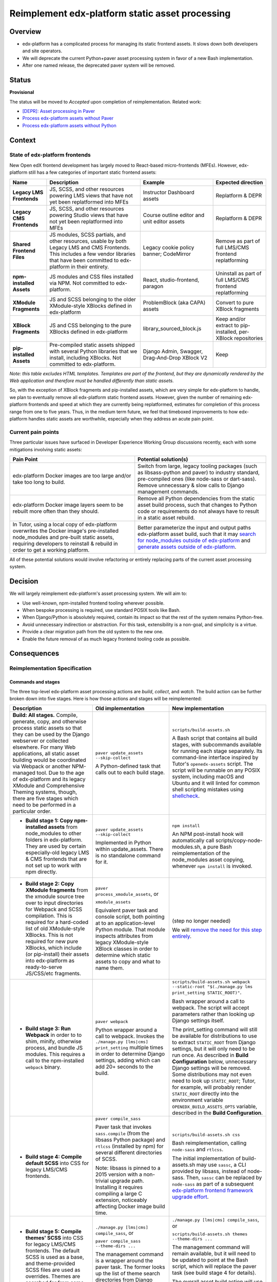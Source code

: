 Reimplement edx-platform static asset processing
################################################

Overview
********

* edx-platform has a complicated process for managing its static frontend assets. It slows down both developers and site operators.
* We will deprecate the current Python+paver asset processing system in favor of a new Bash implementation.
* After one named release, the deprecated paver system will be removed.

Status
******

**Provisional**

The status will be moved to *Accepted* upon completion of reimplementation. Related work:

* `[DEPR]: Asset processing in Paver <https://github.com/openedx/edx-platform/issues/31895>`_
* `Process edx-platform assets without Paver <https://github.com/openedx/edx-platform/issues/31798>`_
* `Process edx-platform assets without Python <https://github.com/openedx/edx-platform/issues/31800>`_


Context
*******

State of edx-platform frontends
===============================

New Open edX frontend development has largely moved to React-based micro-frontends (MFEs). However, edx-platform still has a few categories of important static frontend assets:

.. list-table::
   :header-rows: 1

   * - **Name**
     - Description
     - Example
     - Expected direction
   * - **Legacy LMS Frontends**
     - JS, SCSS, and other resources powering LMS views that have not yet been replatformed into MFEs
     - Instructor Dashboard assets
     - Replatform & DEPR
   * - **Legacy CMS Frontends**
     - JS, SCSS, and other resources powering Studio views that have not yet been replatformed into MFEs
     - Course outline editor and unit editor assets
     - Replatform & DEPR
   * - **Shared Frontend Files**
     - JS modules, SCSS partials, and other resources, usable by both Legacy LMS and CMS Frontends. This includes a few vendor libraries that have been committed to edx-platform in their entirety.
     - Legacy cookie policy banner; CodeMirror
     - Remove as part of full LMS/CMS frontend replatforming
   * - **npm-installed Assets**
     - JS modules and CSS files installed via NPM. Not committed to edx-platform.
     - React, studio-frontend, paragon
     - Uninstall as part of full LMS/CMS frontend replatforming
   * - **XModule Fragments**
     - JS and SCSS belonging to the older XModule-style XBlocks defined in edx-platform
     - ProblemBlock (aka CAPA) assets
     - Convert to pure XBlock fragments
   * - **XBlock Fragments**
     - JS and CSS belonging to the pure XBlocks defined in edx-platform
     - library_sourced_block.js
     - Keep and/or extract to pip-installed, per-XBlock repositories
   * - **pip-installed Assets**
     - Pre-compiled static assets shipped with several Python libraries that we install, including XBlocks. Not committed to edx-platform.
     - Django Admin, Swagger, Drag-And-Drop XBlock V2
     - Keep

*Note: this table excludes HTML templates. Templates are part of the frontend, but they are dynamically rendered by the Web application and therefore must be handled differently than static assets.*

So, with the exception of XBlock fragments and pip-installed assets, which are very simple for edx-platform to handle, we plan to eventually remove all edx-platform static frontend assets. However, given the number of remaining edx-platform frontends and speed at which they are currently being replatformed, estimates for completion of this process range from one to five years. Thus, in the medium term future, we feel that timeboxed improvements to how edx-platform handles static assets are worthwhile, especially when they address an acute pain point.

Current pain points
===================

Three particular issues have surfaced in Developer Experience Working Group discussions recently, each with some mitigations involving static assets:

.. list-table::
   :header-rows: 1

   * - Pain Point
     - Potential solution(s)

   * - edx-platform Docker images are too large and/or take too long to build.
     - Switch from large, legacy tooling packages (such as libsass-python and paver) to industry standard, pre-compiled ones (like node-sass or dart-sass). Remove unnecessary & slow calls to Django management commands.

   * - edx-platform Docker image layers seem to be rebuilt more often than they should.
     - Remove all Python dependencies from the static asset build process, such that changes to Python code or requirements do not always have to result in a static asset rebuild.

   * - In Tutor, using a local copy of edx-platform overwrites the Docker image's pre-installed node_modules and pre-built static assets, requiring developers to reinstall & rebuild in order to get a working platform.
     - Better parameterize the input and output paths edx-platform asset build, such that it may `search for node_modules outside of edx-platform <https://github.com/openedx/wg-developer-experience/issues/150>`_ and `generate assets outside of edx-platform <https://github.com/openedx/wg-developer-experience/issues/151>`_.

All of these potential solutions would involve refactoring or entirely replacing parts of the current asset processing system.


Decision
********

We will largely reimplement edx-platform's asset processing system. We will aim to:

* Use well-known, npm-installed frontend tooling wherever possible.
* When bespoke processing is required, use standard POSIX tools like Bash.
* When Django/Python is absolutely required, contain its impact so that the rest of the system remains Python-free.
* Avoid unnecessary indirection or abstraction. For this task, extensibility is a non-goal, and simplicity is a virtue.
* Provide a clear migration path from the old system to the new one.
* Enable the future removal of as much legacy frontend tooling code as possible.

Consequences
************

Reimplementation Specification
==============================

Commands and stages
-------------------

The three top-level edx-platform asset processing actions are *build*, *collect*, and *watch*. The build action can be further broken down into five stages. Here is how those actions and stages will be reimplemented:


.. list-table::
   :header-rows: 1

   * - Description
     - Old implementation
     - New implementation

   * - **Build: All stages.** Compile, generate, copy, and otherwise process static assets so that they can be used by the Django webserver or collected elsewhere. For many Web applications, all static asset building would be coordinated via Webpack or another NPM-managed tool. Due to the age of edx-platform and its legacy XModule and Comprehensive Theming systems, though, there are five stages which need to be performed in a particular order.

     - ``paver update_assets --skip-collect``

       A Python-defined task that calls out to each build stage.

     - ``scripts/build-assets.sh``

       A Bash script that contains all build stages, with subcommands available for running each stage separately. Its command-line interface inspired by Tutor's ``openedx-assets`` script. The script will be runnable on any POSIX system, including macOS and Ubuntu and it will linted for common shell scripting mistakes using `shellcheck <https://www.shellcheck.net>`_.

   * - + **Build stage 1: Copy npm-installed assets** from node_modules to other folders in edx-platform. They are used by certain especially-old legacy LMS & CMS frontends that are not set up to work with npm directly.

     - ``paver update_assets --skip-collect``

       Implemented in Python within update_assets. There is no standalone command for it.

     - ``npm install``

       An NPM post-install hook will automatically call scripts/copy-node-modules.sh, a pure Bash reimplementation of the node_modules asset copying, whenever ``npm install`` is invoked.

   * - + **Build stage 2: Copy XModule fragments** from the xmodule source tree over to input directories for Webpack and SCSS compilation. This is required for a hard-coded list of old XModule-style XBlocks. This is not required for new pure XBlocks, which include (or pip-install) their assets into edx-platform as ready-to-serve JS/CSS/etc fragments.

     - ``paver process_xmodule_assets``, or

       ``xmodule_assets``

       Equivalent paver task and console script, both pointing at to an application-level Python module. That module inspects attributes from legacy XModule-style XBlock classes in order to determine which static assets to copy and what to name them.

     - (step no longer needed)

       We will `remove the need for this step entirely <https://github.com/openedx/edx-platform/issues/31624>`_.

   * - + **Build stage 3: Run Webpack** in order to to shim, minify, otherwise process, and bundle JS modules. This requires a call to the npm-installed ``webpack`` binary.

     - ``paver webpack``

       Python wrapper around a call to webpack. Invokes the ``./manage.py [lms|cms] print_setting`` multiple times in order to determine Django settings, adding which can add 20+ seconds to the build.

     - ``scripts/build-assets.sh webpack --static-root "$(./manage.py lms print_setting STATIC_ROOT)"``.

       Bash wrapper around a call to webpack. The script will accept parameters rather than looking up Django settings itself.

       The print_setting command will still be available for distributions to use to extract ``STATIC_ROOT`` from Django settings, but it will only need to be run once. As described in **Build Configuration** below, unnecessary Django settings will be removed. Some distributions may not even need to look up ``STATIC_ROOT``; Tutor, for example, will probably render ``STATIC_ROOT`` directly into the environment variable ``OPENEDX_BUILD_ASSETS_OPTS`` variable, described in the **Build Configuration**.

   * - + **Build stage 4: Compile default SCSS** into CSS for legacy LMS/CMS frontends.

     - ``paver compile_sass``

       Paver task that invokes ``sass.compile`` (from the libsass Python package) and ``rtlcss`` (installed by npm) for several different directories of SCSS.

       Note: libsass is pinned to a 2015 version with a non-trivial upgrade path. Installing it requires compiling a large C extension, noticeably affecting Docker image build time.

     - ``scripts/build-assets.sh css``

       Bash reimplementation, calling ``node-sass`` and ``rtlcss``.

       The initial implementation of build-assets.sh may use ``sassc``, a CLI provided by libsass, instead of node-sass. Then, ``sassc`` can be replaced by ``node-sass`` as part of a subsequent `edx-platform frontend framework upgrade effort <https://github.com/openedx/edx-platform/issues/31616>`_.

   * - + **Build stage 5: Compile themes' SCSS** into CSS for legacy LMS/CMS frontends. The default SCSS is used as a base, and theme-provided SCSS files are used as overrides. Themes are searched for from some number of operator-specified theme directories.

     - ``./manage.py [lms|cms] compile_sass``, or

       ``paver compile_sass --theme-dirs ...``

       The management command is a wrapper around the paver task. The former looks up the list of theme search directories from Django settings and site configuration; the latter requires them to be supplied as arguments.

     - ``./manage.py [lms|cms] compile_sass``, or

       ``scripts/build-assets.sh themes --theme-dirs ...``

       The management command will remain available, but it will need to be updated to point at the Bash script, which will replace the paver task (see build stage 4 for details).

       The overall asset *build* action will use the Bash script; this means that list of theme directories will need to be provided as arguments, but it ensures that the build can remain Python-free.

   * - **Collect** the built static assets from edx-platform to another location (the ``STATIC_ROOT``) so that they can be efficiently served *without* Django's webserver. This step, by nature, requires Python and Django in order to find and organize the assets, which may come from edx-platform itself or from its many installed Python and NPM packages. This is only needed for **production** environments, where it is usually desirable to serve assets with something efficient like NGINX.

     - ``paver update_assets``

       Paver task wrapping a call to the standard Django `collectstatic <https://docs.djangoproject.com/en/4.1/ref/contrib/staticfiles/#collectstati>`_ command. It adds ``--noinput`` and a list of ``--ignore`` file patterns to the command call.

       (This command also builds assets. The *collect* action could not be run on its own without calling pavelib's Python interface.)

     - ``./manage.py lms collectstatic --noinput && ./manage.py cms collectstatic --noinput``

       The standard Django interface will be used without a wrapper. The ignore patterns will be added to edx-platform's `staticfiles app configuration <https://docs.djangoproject.com/en/4.1/ref/contrib/staticfiles/#customizing-the-ignored-pattern-list>`_ so that they do not need to be supplied as part of the command.

   * - **Watch** static assets for changes in the background. When a change occurs, rebuild them automatically, so that the Django webserver picks up the changes. This is only necessary in **development** environments. A few different sets of assets may be watched: XModule fragments, Webpack assets, default SCSS, and theme SCSS.

     - ``paver watch_assets``

       Paver task that invokes ``webpack --watch`` for Webpack assets and watchdog (a Python library) for other assets.

     - ``scripts/build-assets.sh --watch <stage>``

       (where ``<stage>`` is optionally one of the build stages described above. If provided, only that stage's assets will be watched.)

       Bash wrappers around invocation(s) of `watchman <https://facebook.github.io/watchman/>`_, a popular file-watching library maintained by Meta. Watchman is already installed into edx-platform (and other services) via the pywatchman pip wrapper package.

       Note: This adds a Python dependency to build-assets.sh. However, we could be clear that watchman is an *optional* dependency of build-assets.sh which enables the optional ``--watch`` feature. This would keep the *build* action Python-free. Alternatively, watchman is also available Python-free via apt and homebrew.

Build Configuration
-------------------

``scripts/build-assets.sh`` will accept various command-line options to configure the build. It will also accept the same options in the form of the ``OPENEDX_BUILD_ASSETS_OPTS`` enviroment variable. Options from the environment variable will be processed first, and then overridden by options provided on the command line. The environment variable allows distributions like Tutor to seed the build script with "defaults" in the event that the upstream defaults are not sufficient, while still allowing individual operators to run the script with whichever options they like.

As a concrete example, the default value of ``--theme-dirs`` will be ``''`` (that is: no themes) and the default value of ``--static-root`` will be ``./test_root/static``. Neither of those are suitable for Tutor. Instead, Tutor will set the environment variable in its Dockerfile::

  ...
  ENV OPENEDX_BUILD_ASSETS_OPTS '--theme-dirs /openedx/themes --static-root /openedx/staticfiles'
  ...

Later, in the container, a user might run::

  # This would search for themes in /openedx/themes
  # and use /openedx/staticfiles as the static root:
  scripts/build-assets.sh

  # This would search for themes in ./mythemes
  # but use /openedx/staticfiles as the static root:
  scripts/build-assets.sh --theme-dirs ./mythemes

Furthermore, to facilitate a Python-free build reimplementation, we will remove two Django settings related to assets. These settings have never worked in Tutor, and 2U states that edx.org does not use them. However, on the off chance that some community operators rely on them, there exist alternative configuration methods for each, which will work both with and without Tutor:

.. list-table::
   :header-rows: 1

   * - Setting
     - Description
     - New configuration method

   * - WEBPACK_CONFIG_PATH

     - Path to Webpack config file. Defaults to ``webpack.[dev|prod].config.js``.

     - Set an environment variable before calling build-assets.sh::

         OPENEDX_BUILD_ASSETS_OPTS=\
         '--webpack-config path/to/webpack.my.config.js'

   * - JS_ENV_EXTRA_CONFIG

     - Global configuration object available to edx-platform JS modules. Defaults empty. Only known use is to add configuration and plugins for the TinyMCE editor.

     - Set an environment variable before calling build-assets.sh::

         JS_ENV_EXTRA_CONFIG=\
         '{"MYKEY": "myvalue", "MYKEY2", ["myvalue2"]}'``

Migration
=========

We will `communicate the deprecation <https://github.com/openedx/edx-platform/issues/31895>`_ of the old asset system upon provisional acceptance of this ADR.

The old and new systems will both be available for at least one named release. Operators will encouraged to try the new asset processing system and report any issues they find. The old asset system will print deprecation warnings, recommending equivalent new commands to operators. Eventually, the old asset processing system will be entirely removed.

Tutor migration guide
---------------------

Tutor provides the `openedx-assets <https://github.com/overhangio/tutor/blob/v15.3.0/tutor/templates/build/openedx/bin/openedx-assets>`_ Python script on its edx-platform images for building, collection, and watching. The script uses a mix of its own implementation and calls out to edx-platform's paver tasks, avoiding the most troublesome parts of the paver tasks. The script and its interface were the inspiration for the new build-assets.sh that this ADR describes.

As a consequence of this ADR, Tutor will either need to:

* reimplement the script as a thin wrapper around the new asset processing commands, or
* deprecate and remove the script.

Either way, the migration path is straightforward:

.. list-table::
   :header-rows: 1

   * - Existing Tutor-provided command
     - New upstream command
   * - ``openedx-assets build``
     - ``scripts/build-assets.sh``
   * - ``openedx-assets npm``
     - ``scripts/copy-node-modules.sh  # (automatically invoked by 'npm install'!)
   * - ``openedx-assets xmodule``
     - (no longer needed)
   * - ``openedx-assets common``
     - ``scripts/build-assets.sh css``
   * - ``openedx-assets themes``
     - ``scripts/build-assets.sh themes``
   * - ``openedx-assets collect``
     - ``./manage.py [lms|cms] collectstatic --noinput``
   * - ``openedx-assets watch-themes``
     - ``scripts/build-assets.sh --watch themes``

The options accepted by ``openedx-assets`` will all be valid inputs to ``scripts/build-assets.sh``.

non-Tutor migration guide
-------------------------

Operators using distributions other than Tutor should refer to the upstream edx-platform changes described above in **Reimplementation Specification**, and adapt them accordingly to their distribution.


See also
********

OpenCraft has also performed a discovery on a `modernized system for static assets for XBlocks in xmodule <https://docs.google.com/document/d/1FqsvXpvrzsi2Ekk9RttUpcT2Eg0NxenFmV52US_psFU>`_. Its scope overlaps with this ADR's in a way that makes it great supplemental reading.

Rejected Alternatives
*********************

Live with the problem
======================

We could avoid committing any work to edx-platform asset tooling, and instead just wait until all frontends have been replatformed into MFEs. See the *Context* section above for why this was rejected.

Improve existing system
=======================

Rather than replace it, we could try to improve the existing Paver-based asset processing system. However, the effort required to do this seemed comparable to the effort required to perform a full rewrite, and it would not yield any caching benefits of a Python-free asset pipeline.

Rewrite asset processing in Python
==================================

Some of the benefits of dropping Paver could still be achieved even if we re-wrote the asset processing system using, for example, Python and Click. However, entirely dropping Python from the asset build in favor of Bash has promising benefits:

Asset build independence
------------------------

When building a container image, we want to be able to build static assets without first copying any Python code or requirements lists from edx-platform into the build context. That way, only changes to system requirements, npm requirements, or the assets themselves would trigger an asset rebuild.

Encouraging simplicity
----------------------

The asset pipeline only needs to perform a handful of simple tasks, primarily copying files and invoking shell commands. It does NOT need to be extensible, as we do not want new frontend features to be added to the edx-platform repository. On the contrary, simplicity and obviousness of implementation are virtues. Bash is particularly suited for these sort of scripts.

However, Python (like any modern application language) encourages developers to modularize, build abstractions, use clever control flow, and employ indirection. This is particularly noticeable with the Paver assets build, which is a thousand lines long and difficult to understand.

Ease of transition to standard tools
------------------------------------

Ideally, the entire asset build would stem from a call to ``npm build`` rather than a call to a bespoke script (whether Paver or Bash). Generally speaking, the more edx-platform can work with standard frontend tooling, the easier it'll be for folks to use, understand, and maintain it.

When bespoke asset building logic is implemented in Bash, it is easier to integrate or replace that logic with a standard tool. Standard JS tools often can run hooks written in JS or Shell. On the other hand, frontend tools typically do not integrate with Python scripts.

